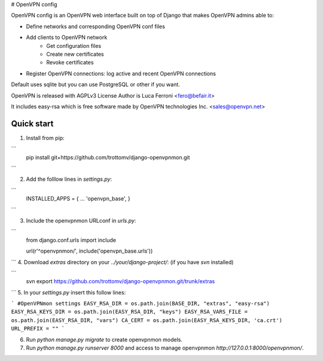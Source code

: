 
# OpenVPN config

OpenVPN config is an OpenVPN web interface built on top of Django that makes OpenVPN admins able to:

* Define networks and corresponding OpenVPN conf files
* Add clients to OpenVPN network
    * Get configuration files
    * Create new certificates
    * Revoke certificates
* Register OpenVPN connections: log active and recent OpenVPN connections

Default uses sqlite but you can use PostgreSQL or other if you want.

OpenVPN is released with AGPLv3 License
Author is Luca Ferroni <fero@befair.it>

It includes easy-rsa which is free software made by OpenVPN technologies Inc. <sales@openvpn.net>


Quick start
-----------
1. Install from pip:

```
  pip install git+https://github.com/trottomv/django-openvpnmon.git
```

2. Add the folllow lines in `settings.py`:

```
  INSTALLED_APPS = {
  ...
  'openvpn_base',
  }
```

3. Include the openvpnmon URLconf in `urls.py`:

```
  from django.conf.urls import include

  url(r'^openvpnmon/', include('openvpn_base.urls'))
```
4. Download `extras` directory on your `../your/django-project/`: (if you have `svn` installed)

```
  svn export https://github.com/trottomv/django-openvpnmon.git/trunk/extras
```
5. In your `settings.py` insert this follow lines:

```
#OpenVPNmon settings
EASY_RSA_DIR = os.path.join(BASE_DIR, "extras", "easy-rsa")
EASY_RSA_KEYS_DIR = os.path.join(EASY_RSA_DIR, "keys")
EASY_RSA_VARS_FILE = os.path.join(EASY_RSA_DIR, "vars")
CA_CERT = os.path.join(EASY_RSA_KEYS_DIR, 'ca.crt')
URL_PREFIX = ""
```

6. Run `python manage.py migrate` to create openvpnmon models.

7. Run `python manage.py runserver 8000` and access to manage openvpnmon `http://127.0.0.1:8000/openvpnmon/`.


